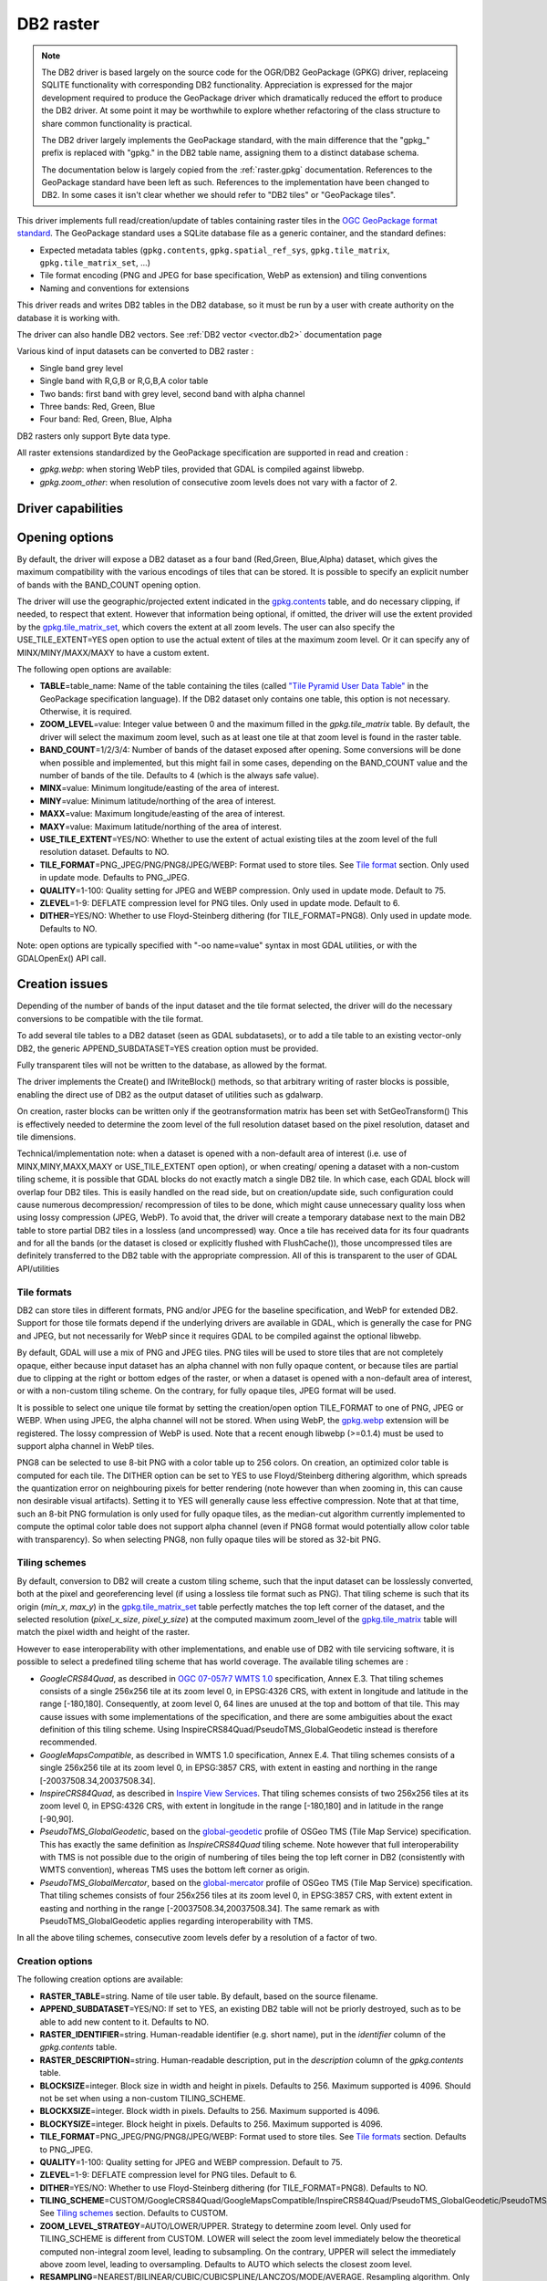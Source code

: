 .. _raster.db2:

================================================================================
DB2 raster
================================================================================

.. shortname:: DB2

.. build_dependencies:: ODBC (and any or all of PNG, JPEG, WEBP drivers)

.. note::

    The DB2 driver is based largely on the source code for the OGR/DB2
    GeoPackage (GPKG) driver, replaceing SQLITE functionality with
    corresponding DB2 functionality. Appreciation is expressed for the major
    development required to produce the GeoPackage driver which dramatically
    reduced the effort to produce the DB2 driver. At some point it may be
    worthwhile to explore whether refactoring of the class structure to
    share common functionality is practical.

    The DB2 driver largely implements the GeoPackage standard, with the main
    difference that the "gpkg\_" prefix is replaced with "gpkg." in the DB2
    table name, assigning them to a distinct database schema.

    The documentation below is largely copied from the
    :ref:`raster.gpkg` documentation. References to the GeoPackage
    standard have been left as such. References to the implementation have
    been changed to DB2. In some cases it isn't clear whether we should
    refer to "DB2 tiles" or "GeoPackage tiles".

This driver implements full read/creation/update
of tables containing raster tiles in the `OGC GeoPackage format
standard <http://www.geopackage.org/spec/>`__. The GeoPackage standard
uses a SQLite database file as a generic container, and the standard
defines:

-  Expected metadata tables (``gpkg.contents``,
   ``gpkg.spatial_ref_sys``, ``gpkg.tile_matrix``,
   ``gpkg.tile_matrix_set``, ...)
-  Tile format encoding (PNG and JPEG for base specification, WebP as
   extension) and tiling conventions
-  Naming and conventions for extensions

This driver reads and writes DB2 tables in the DB2 database, so it must
be run by a user with create authority on the database it is working
with.

The driver can also handle DB2 vectors. See :ref:`DB2
vector <vector.db2>` documentation page

Various kind of input datasets can be converted to DB2 raster :

-  Single band grey level
-  Single band with R,G,B or R,G,B,A color table
-  Two bands: first band with grey level, second band with alpha channel
-  Three bands: Red, Green, Blue
-  Four band: Red, Green, Blue, Alpha

DB2 rasters only support Byte data type.

All raster extensions standardized by the GeoPackage specification are
supported in read and creation :

-  *gpkg.webp*: when storing WebP tiles, provided that GDAL is compiled
   against libwebp.
-  *gpkg.zoom_other*: when resolution of consecutive zoom levels does
   not vary with a factor of 2.

Driver capabilities
-------------------

.. supports_createcopy::

.. supports_create::

.. supports_georeferencing::

Opening options
---------------

By default, the driver will expose a DB2 dataset as a four band
(Red,Green, Blue,Alpha) dataset, which gives the maximum compatibility
with the various encodings of tiles that can be stored. It is possible
to specify an explicit number of bands with the BAND_COUNT opening
option.

The driver will use the geographic/projected extent indicated in the
`gpkg.contents <http://www.geopackage.org/spec/#_contents>`__ table, and
do necessary clipping, if needed, to respect that extent. However that
information being optional, if omitted, the driver will use the extent
provided by the
`gpkg.tile_matrix_set <http://www.geopackage.org/spec/#_tile_matrix_set>`__,
which covers the extent at all zoom levels. The user can also specify
the USE_TILE_EXTENT=YES open option to use the actual extent of tiles at
the maximum zoom level. Or it can specify any of MINX/MINY/MAXX/MAXY to
have a custom extent.

The following open options are available:

-  **TABLE**\ =table_name: Name of the table containing the tiles
   (called `"Tile Pyramid User Data
   Table" <http://www.geopackage.org/spec/#tiles_user_tables>`__ in the
   GeoPackage specification language). If the DB2 dataset only contains
   one table, this option is not necessary. Otherwise, it is required.
-  **ZOOM_LEVEL**\ =value: Integer value between 0 and the maximum
   filled in the *gpkg.tile_matrix* table. By default, the driver will
   select the maximum zoom level, such as at least one tile at that zoom
   level is found in the raster table.
-  **BAND_COUNT**\ =1/2/3/4: Number of bands of the dataset exposed
   after opening. Some conversions will be done when possible and
   implemented, but this might fail in some cases, depending on the
   BAND_COUNT value and the number of bands of the tile. Defaults to 4
   (which is the always safe value).
-  **MINX**\ =value: Minimum longitude/easting of the area of interest.
-  **MINY**\ =value: Minimum latitude/northing of the area of interest.
-  **MAXX**\ =value: Maximum longitude/easting of the area of interest.
-  **MAXY**\ =value: Maximum latitude/northing of the area of interest.
-  **USE_TILE_EXTENT**\ =YES/NO: Whether to use the extent of actual
   existing tiles at the zoom level of the full resolution dataset.
   Defaults to NO.
-  **TILE_FORMAT**\ =PNG_JPEG/PNG/PNG8/JPEG/WEBP: Format used to store
   tiles. See `Tile format <#tile_format>`__ section. Only used in
   update mode. Defaults to PNG_JPEG.
-  **QUALITY**\ =1-100: Quality setting for JPEG and WEBP compression.
   Only used in update mode. Default to 75.
-  **ZLEVEL**\ =1-9: DEFLATE compression level for PNG tiles. Only used
   in update mode. Default to 6.
-  **DITHER**\ =YES/NO: Whether to use Floyd-Steinberg dithering (for
   TILE_FORMAT=PNG8). Only used in update mode. Defaults to NO.

Note: open options are typically specified with "-oo name=value" syntax
in most GDAL utilities, or with the GDALOpenEx() API call.

Creation issues
---------------

Depending of the number of bands of the input dataset and the tile
format selected, the driver will do the necessary conversions to be
compatible with the tile format.

To add several tile tables to a DB2 dataset (seen as GDAL subdatasets),
or to add a tile table to an existing vector-only DB2, the generic
APPEND_SUBDATASET=YES creation option must be provided.

Fully transparent tiles will not be written to the database, as allowed
by the format.

The driver implements the Create() and IWriteBlock() methods, so that
arbitrary writing of raster blocks is possible, enabling the direct use
of DB2 as the output dataset of utilities such as gdalwarp.

On creation, raster blocks can be written only if the geotransformation
matrix has been set with SetGeoTransform() This is effectively needed to
determine the zoom level of the full resolution dataset based on the
pixel resolution, dataset and tile dimensions.

Technical/implementation note: when a dataset is opened with a
non-default area of interest (i.e. use of MINX,MINY,MAXX,MAXY or
USE_TILE_EXTENT open option), or when creating/ opening a dataset with a
non-custom tiling scheme, it is possible that GDAL blocks do not exactly
match a single DB2 tile. In which case, each GDAL block will overlap
four DB2 tiles. This is easily handled on the read side, but on
creation/update side, such configuration could cause numerous
decompression/ recompression of tiles to be done, which might cause
unnecessary quality loss when using lossy compression (JPEG, WebP). To
avoid that, the driver will create a temporary database next to the main
DB2 table to store partial DB2 tiles in a lossless (and uncompressed)
way. Once a tile has received data for its four quadrants and for all
the bands (or the dataset is closed or explicitly flushed with
FlushCache()), those uncompressed tiles are definitely transferred to
the DB2 table with the appropriate compression. All of this is
transparent to the user of GDAL API/utilities

Tile formats
~~~~~~~~~~~~

DB2 can store tiles in different formats, PNG and/or JPEG for the
baseline specification, and WebP for extended DB2. Support for those
tile formats depend if the underlying drivers are available in GDAL,
which is generally the case for PNG and JPEG, but not necessarily for
WebP since it requires GDAL to be compiled against the optional libwebp.

By default, GDAL will use a mix of PNG and JPEG tiles. PNG tiles will be
used to store tiles that are not completely opaque, either because input
dataset has an alpha channel with non fully opaque content, or because
tiles are partial due to clipping at the right or bottom edges of the
raster, or when a dataset is opened with a non-default area of interest,
or with a non-custom tiling scheme. On the contrary, for fully opaque
tiles, JPEG format will be used.

It is possible to select one unique tile format by setting the
creation/open option TILE_FORMAT to one of PNG, JPEG or WEBP. When using
JPEG, the alpha channel will not be stored. When using WebP, the
`gpkg.webp <http://www.geopackage.org/spec/#extension_tiles_webp>`__
extension will be registered. The lossy compression of WebP is used.
Note that a recent enough libwebp (>=0.1.4) must be used to support
alpha channel in WebP tiles.

PNG8 can be selected to use 8-bit PNG with a color table up to 256
colors. On creation, an optimized color table is computed for each tile.
The DITHER option can be set to YES to use Floyd/Steinberg dithering
algorithm, which spreads the quantization error on neighbouring pixels
for better rendering (note however than when zooming in, this can cause
non desirable visual artifacts). Setting it to YES will generally cause
less effective compression. Note that at that time, such an 8-bit PNG
formulation is only used for fully opaque tiles, as the median-cut
algorithm currently implemented to compute the optimal color table does
not support alpha channel (even if PNG8 format would potentially allow
color table with transparency). So when selecting PNG8, non fully opaque
tiles will be stored as 32-bit PNG.

Tiling schemes
~~~~~~~~~~~~~~

By default, conversion to DB2 will create a custom tiling scheme, such
that the input dataset can be losslessly converted, both at the pixel
and georeferencing level (if using a lossless tile format such as PNG).
That tiling scheme is such that its origin (*min_x*, *max_y*) in the
`gpkg.tile_matrix_set <http://www.geopackage.org/spec/#_tile_matrix_set>`__
table perfectly matches the top left corner of the dataset, and the
selected resolution (*pixel_x_size*, *pixel_y_size*) at the computed
maximum zoom_level of the
`gpkg.tile_matrix <http://www.geopackage.org/spec/#_tile_matrix>`__
table will match the pixel width and height of the raster.

However to ease interoperability with other implementations, and enable
use of DB2 with tile servicing software, it is possible to select a
predefined tiling scheme that has world coverage. The available tiling
schemes are :

-  *GoogleCRS84Quad*, as described in `OGC 07-057r7 WMTS
   1.0 <http://portal.opengeospatial.org/files/?artifact_id=35326>`__
   specification, Annex E.3. That tiling schemes consists of a single
   256x256 tile at its zoom level 0, in EPSG:4326 CRS, with extent in
   longitude and latitude in the range [-180,180]. Consequently, at zoom
   level 0, 64 lines are unused at the top and bottom of that tile. This
   may cause issues with some implementations of the specification, and
   there are some ambiguities about the exact definition of this tiling
   scheme. Using InspireCRS84Quad/PseudoTMS_GlobalGeodetic instead is
   therefore recommended.
-  *GoogleMapsCompatible*, as described in WMTS 1.0 specification, Annex
   E.4. That tiling schemes consists of a single 256x256 tile at its
   zoom level 0, in EPSG:3857 CRS, with extent in easting and northing
   in the range [-20037508.34,20037508.34].
-  *InspireCRS84Quad*, as described in `Inspire View
   Services <http://inspire.ec.europa.eu/documents/Network_Services/TechnicalGuidance_ViewServices_v3.0.pdf>`__.
   That tiling schemes consists of two 256x256 tiles at its zoom level
   0, in EPSG:4326 CRS, with extent in longitude in the range [-180,180]
   and in latitude in the range [-90,90].
-  *PseudoTMS_GlobalGeodetic*, based on the
   `global-geodetic <http://wiki.osgeo.org/wiki/Tile_Map_Service_Specification#global-geodetic>`__
   profile of OSGeo TMS (Tile Map Service) specification. This has
   exactly the same definition as *InspireCRS84Quad* tiling scheme. Note
   however that full interoperability with TMS is not possible due to
   the origin of numbering of tiles being the top left corner in DB2
   (consistently with WMTS convention), whereas TMS uses the bottom left
   corner as origin.
-  *PseudoTMS_GlobalMercator*, based on the
   `global-mercator <http://wiki.osgeo.org/wiki/Tile_Map_Service_Specification#global-mercator>`__
   profile of OSGeo TMS (Tile Map Service) specification. That tiling
   schemes consists of four 256x256 tiles at its zoom level 0, in
   EPSG:3857 CRS, with extent extent in easting and northing in the
   range [-20037508.34,20037508.34]. The same remark as with
   PseudoTMS_GlobalGeodetic applies regarding interoperability with TMS.

In all the above tiling schemes, consecutive zoom levels defer by a
resolution of a factor of two.

Creation options
~~~~~~~~~~~~~~~~

The following creation options are available:

-  **RASTER_TABLE**\ =string. Name of tile user table. By default, based
   on the source filename.
-  **APPEND_SUBDATASET**\ =YES/NO: If set to YES, an existing DB2 table
   will not be priorly destroyed, such as to be able to add new content
   to it. Defaults to NO.
-  **RASTER_IDENTIFIER**\ =string. Human-readable identifier (e.g. short
   name), put in the *identifier* column of the *gpkg.contents* table.
-  **RASTER_DESCRIPTION**\ =string. Human-readable description, put in
   the *description* column of the *gpkg.contents* table.
-  **BLOCKSIZE**\ =integer. Block size in width and height in pixels.
   Defaults to 256. Maximum supported is 4096. Should not be set when
   using a non-custom TILING_SCHEME.
-  **BLOCKXSIZE**\ =integer. Block width in pixels. Defaults to 256.
   Maximum supported is 4096.
-  **BLOCKYSIZE**\ =integer. Block height in pixels. Defaults to 256.
   Maximum supported is 4096.
-  **TILE_FORMAT**\ =PNG_JPEG/PNG/PNG8/JPEG/WEBP: Format used to store
   tiles. See `Tile formats <#tile_formats>`__ section. Defaults to
   PNG_JPEG.
-  **QUALITY**\ =1-100: Quality setting for JPEG and WEBP compression.
   Default to 75.
-  **ZLEVEL**\ =1-9: DEFLATE compression level for PNG tiles. Default to
   6.
-  **DITHER**\ =YES/NO: Whether to use Floyd-Steinberg dithering (for
   TILE_FORMAT=PNG8). Defaults to NO.
-  **TILING_SCHEME**\ =CUSTOM/GoogleCRS84Quad/GoogleMapsCompatible/InspireCRS84Quad/PseudoTMS_GlobalGeodetic/PseudoTMS_GlobalMercator.
   See `Tiling schemes <#tiling_schemes>`__ section. Defaults to CUSTOM.
-  **ZOOM_LEVEL_STRATEGY**\ =AUTO/LOWER/UPPER. Strategy to determine
   zoom level. Only used for TILING_SCHEME is different from CUSTOM.
   LOWER will select the zoom level immediately below the theoretical
   computed non-integral zoom level, leading to subsampling. On the
   contrary, UPPER will select the immediately above zoom level, leading
   to oversampling. Defaults to AUTO which selects the closest zoom
   level.
-  **RESAMPLING**\ =NEAREST/BILINEAR/CUBIC/CUBICSPLINE/LANCZOS/MODE/AVERAGE.
   Resampling algorithm. Only used for TILING_SCHEME is different from
   CUSTOM. Defaults to BILINEAR.

Overviews
---------

gdaladdo / BuildOverviews() can be used to compute overviews.
Power-of-two overview factors (2,4,8,16,...) should be favored to be
conformant with the baseline GeoPackage specification. Use of other
overview factors will work with the GDAL driver, and cause the
`gpkg.zoom_other <http://www.geopackage.org/spec/#extension_zoom_other_intervals>`__
extension to be registered, but that could potentially cause
interoperability problems with other implementations that do not support
that extension.

Overviews can also be cleared with the -clean option of gdaladdo (or
BuildOverviews() with nOverviews=0)

Metadata
--------

GDAL uses the standardized
```gpkg.metadata`` <http://www.geopackage.org/spec/#_metadata_table>`__
and
```gpkg.metadata_reference`` <http://www.geopackage.org/spec/#_metadata_reference_table>`__
tables to read and write metadata.

GDAL metadata, from the default metadata domain and possibly other
metadata domains, is serialized in a single XML document, conformant
with the format used in GDAL PAM (Persistent Auxiliary Metadata)
.aux.xml files, and registered with md_scope=dataset and
md_standard_uri=http://gdal.org in gpkg.metadata. In
gpkg.metadata_reference, this entry is referenced with a
reference_scope=table and table_name={name of the raster table}

It is possible to read and write metadata that applies to the global
DB2, and not only to the raster table, by using the *GEOPACKAGE*
metadata domain.

Metadata not originating from GDAL can be read by the driver and will be
exposed as metadata items with keys of the form gpkg.METADATA_ITEM_XXX
and values the content of the *metadata* columns of the gpkg.metadata
table. Update of such metadata is not currently supported through GDAL
interfaces ( although it can be through direct SQL commands).

The specific DESCRIPTION and IDENTIFIER metadata item of the default
metadata domain can be used in read/write to read from/update the
corresponding columns of the gpkg.contents table.

Examples
--------

-  Simple translation of a GeoTIFF into DB2. The table 'byte' will be
   created with the tiles.

   ::

      gdal_translate -of DB2ODBC byte.tif DB2ODBC:database=sample;DSN=SAMPLE

-  Translation of a GeoTIFF into DB2 using WebP tiles

   ::

      gdal_translate -of DB2ODBC byte.tif DB2ODBC:database=sample;DSN=SAMPLE -co TILE_FORMAT=WEBP

-  Translation of a GeoTIFF into DB2 using GoogleMapsCompatible tiling
   scheme (with reprojection and resampling if needed)

   ::

      gdal_translate -of DB2ODBC byte.tif DB2ODBC:database=sample;DSN=SAMPLE -co TILING_SCHEME=GoogleMapsCompatible

-  Building of overviews of an existing DB2

   ::

      gdaladdo -oo RASTER_TABLE=world -r cubic DB2ODBC:database=sample;DSN=SAMPLE 2 4 8 16 32 64

-  Addition of a new subdataset to an existing DB2, and choose a non
   default name for the raster table.

   ::

      gdal_translate -of DB2ODBC new.tif DB2ODBC:database=sample;DSN=SAMPLE -co APPEND_SUBDATASET=YES -co RASTER_TABLE=new_table

-  Reprojection of an input dataset to DB2

   ::

      gdalwarp -of DB2ODBC -co RASTER_TABLE=new_table in.tif DB2ODBC:database=sample;DSN=SAMPLE -t_srs EPSG:3857

-  Open a specific raster table in a DB2

   ::

      gdalinfo DB2ODBC:database=sample;DSN=SAMPLE -oo TABLE=a_table

See Also
--------

-  :ref:`DB2 vector <vector.db2>` documentation page
-  :ref:`PNG driver <raster.png>` documentation page
-  :ref:`JPEG driver <raster.jpeg>` documentation page
-  :ref:`WEBP driver <raster.webp>` documentation page
-  `OGC 07-057r7 WMTS
   1.0 <http://portal.opengeospatial.org/files/?artifact_id=35326>`__
   specification
-  `OSGeo TMS (Tile Map
   Service) <http://wiki.osgeo.org/wiki/Tile_Map_Service_Specification>`__
   specification
